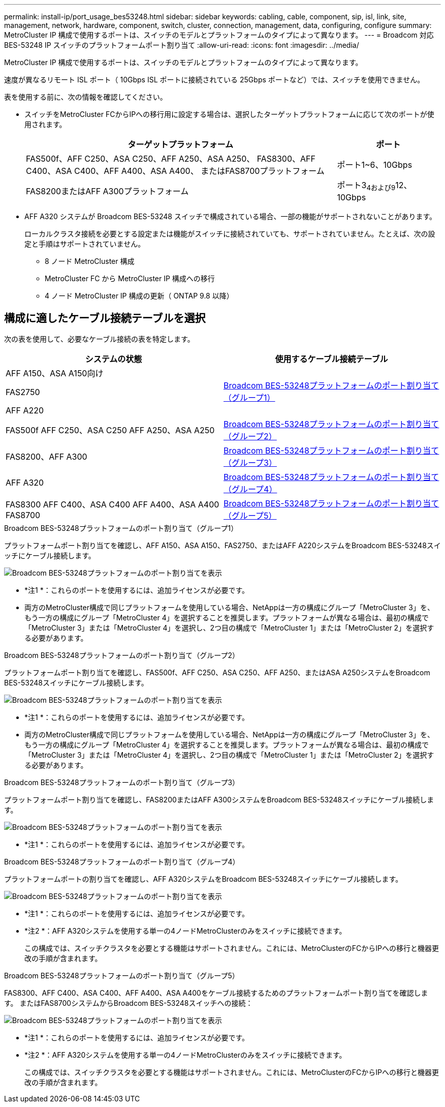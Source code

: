 ---
permalink: install-ip/port_usage_bes53248.html 
sidebar: sidebar 
keywords: cabling, cable, component, sip, isl, link, site, management, network, hardware, component, switch, cluster, connection, management, data, configuring, configure 
summary: MetroCluster IP 構成で使用するポートは、スイッチのモデルとプラットフォームのタイプによって異なります。 
---
= Broadcom 対応 BES-53248 IP スイッチのプラットフォームポート割り当て
:allow-uri-read: 
:icons: font
:imagesdir: ../media/


[role="lead"]
MetroCluster IP 構成で使用するポートは、スイッチのモデルとプラットフォームのタイプによって異なります。

速度が異なるリモート ISL ポート（ 10Gbps ISL ポートに接続されている 25Gbps ポートなど）では、スイッチを使用できません。

.表を使用する前に、次の情報を確認してください。
* スイッチをMetroCluster FCからIPへの移行用に設定する場合は、選択したターゲットプラットフォームに応じて次のポートが使用されます。
+
[cols="75,25"]
|===
| ターゲットプラットフォーム | ポート 


| FAS500f、AFF C250、ASA C250、AFF A250、ASA A250、 FAS8300、AFF C400、ASA C400、AFF A400、ASA A400、 またはFAS8700プラットフォーム | ポート1~6、10Gbps 


| FAS8200またはAFF A300プラットフォーム | ポート3~4および9~12、10Gbps 
|===
* AFF A320 システムが Broadcom BES-53248 スイッチで構成されている場合、一部の機能がサポートされないことがあります。
+
ローカルクラスタ接続を必要とする設定または機能がスイッチに接続されていても、サポートされていません。たとえば、次の設定と手順はサポートされていません。

+
** 8 ノード MetroCluster 構成
** MetroCluster FC から MetroCluster IP 構成への移行
** 4 ノード MetroCluster IP 構成の更新（ ONTAP 9.8 以降）






== 構成に適したケーブル接続テーブルを選択

次の表を使用して、必要なケーブル接続の表を特定します。

[cols="2*"]
|===
| システムの状態 | 使用するケーブル接続テーブル 


 a| 
AFF A150、ASA A150向け

FAS2750

AFF A220
| <<table_1_bes_53248,Broadcom BES-53248プラットフォームのポート割り当て（グループ1）>> 


| FAS500f AFF C250、ASA C250 AFF A250、ASA A250 | <<table_2_bes_53248,Broadcom BES-53248プラットフォームのポート割り当て（グループ2）>> 


| FAS8200、AFF A300 | <<table_3_bes_53248,Broadcom BES-53248プラットフォームのポート割り当て（グループ3）>> 


| AFF A320 | <<table_4_bes_53248,Broadcom BES-53248プラットフォームのポート割り当て（グループ4）>> 


| FAS8300 AFF C400、ASA C400 AFF A400、ASA A400 FAS8700 | <<table_5_bes_53248,Broadcom BES-53248プラットフォームのポート割り当て（グループ5）>> 
|===
.Broadcom BES-53248プラットフォームのポート割り当て（グループ1）
プラットフォームポート割り当てを確認し、AFF A150、ASA A150、FAS2750、またはAFF A220システムをBroadcom BES-53248スイッチにケーブル接続します。

image::../media/mcc_ip_cabling_a_aff_asa_a150_a220_fas2750_to_a_broadcom_bes_53248_switch.png[Broadcom BES-53248プラットフォームのポート割り当てを表示]

* *注1 *：これらのポートを使用するには、追加ライセンスが必要です。
* 両方のMetroCluster構成で同じプラットフォームを使用している場合、NetAppは一方の構成にグループ「MetroCluster 3」を、もう一方の構成にグループ「MetroCluster 4」を選択することを推奨します。プラットフォームが異なる場合は、最初の構成で「MetroCluster 3」または「MetroCluster 4」を選択し、2つ目の構成で「MetroCluster 1」または「MetroCluster 2」を選択する必要があります。


.Broadcom BES-53248プラットフォームのポート割り当て（グループ2）
プラットフォームポート割り当てを確認し、FAS500f、AFF C250、ASA C250、AFF A250、またはASA A250システムをBroadcom BES-53248スイッチにケーブル接続します。

image::../media/mcc_ip_cabling_a_aff_asa_c250_a250_fas500f_to_a_broadcom_bes_53248_switch.png[Broadcom BES-53248プラットフォームのポート割り当てを表示]

* *注1 *：これらのポートを使用するには、追加ライセンスが必要です。
* 両方のMetroCluster構成で同じプラットフォームを使用している場合、NetAppは一方の構成にグループ「MetroCluster 3」を、もう一方の構成にグループ「MetroCluster 4」を選択することを推奨します。プラットフォームが異なる場合は、最初の構成で「MetroCluster 3」または「MetroCluster 4」を選択し、2つ目の構成で「MetroCluster 1」または「MetroCluster 2」を選択する必要があります。


.Broadcom BES-53248プラットフォームのポート割り当て（グループ3）
プラットフォームポート割り当てを確認し、FAS8200またはAFF A300システムをBroadcom BES-53248スイッチにケーブル接続します。

image::../media/mcc_ip_cabling_a_aff_a300_or_fas8200_to_a_broadcom_bes_53248_switch.png[Broadcom BES-53248プラットフォームのポート割り当てを表示]

* *注1 *：これらのポートを使用するには、追加ライセンスが必要です。


.Broadcom BES-53248プラットフォームのポート割り当て（グループ4）
プラットフォームポートの割り当てを確認し、AFF A320システムをBroadcom BES-53248スイッチにケーブル接続します。

image::../media/mcc_ip_cabling_a_aff_a320_to_a_broadcom_bes_53248_switch.png[Broadcom BES-53248プラットフォームのポート割り当てを表示]

* *注1 *：これらのポートを使用するには、追加ライセンスが必要です。
* *注2 *：AFF A320システムを使用する単一の4ノードMetroClusterのみをスイッチに接続できます。
+
この構成では、スイッチクラスタを必要とする機能はサポートされません。これには、MetroClusterのFCからIPへの移行と機器更改の手順が含まれます。



.Broadcom BES-53248プラットフォームのポート割り当て（グループ5）
FAS8300、AFF C400、ASA C400、AFF A400、ASA A400をケーブル接続するためのプラットフォームポート割り当てを確認します。 またはFAS8700システムからBroadcom BES-53248スイッチへの接続：

image::../media/mcc_ip_cabling_a_fas8300_a400_c400_or_fas8700_to_a_broadcom_bes_53248_switch.png[Broadcom BES-53248プラットフォームのポート割り当てを表示]

* *注1 *：これらのポートを使用するには、追加ライセンスが必要です。
* *注2 *：AFF A320システムを使用する単一の4ノードMetroClusterのみをスイッチに接続できます。
+
この構成では、スイッチクラスタを必要とする機能はサポートされません。これには、MetroClusterのFCからIPへの移行と機器更改の手順が含まれます。


